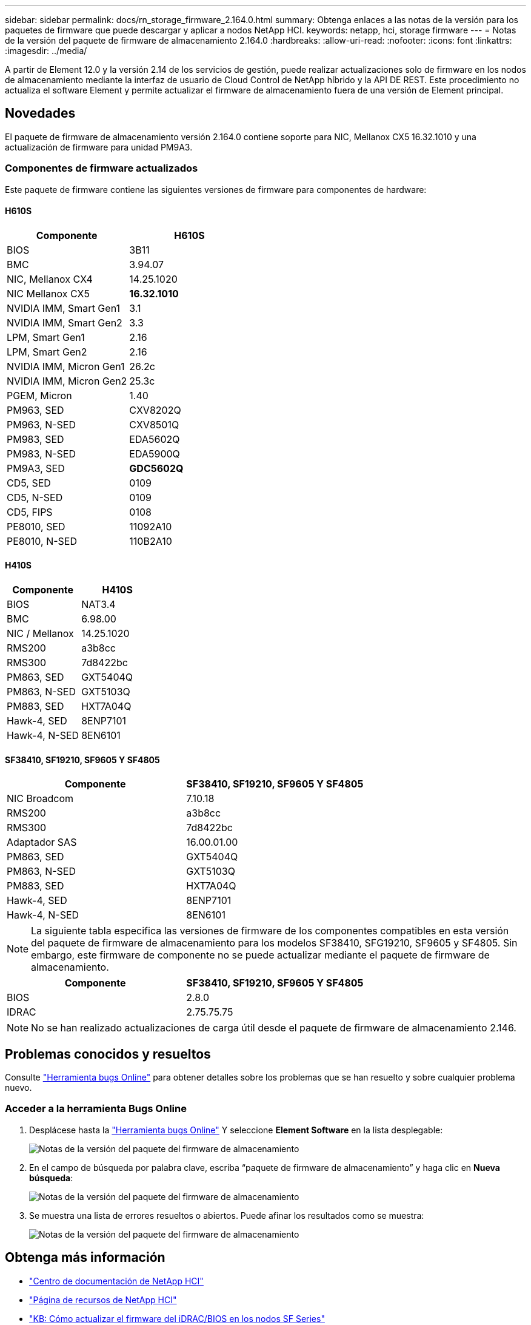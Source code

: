 ---
sidebar: sidebar 
permalink: docs/rn_storage_firmware_2.164.0.html 
summary: Obtenga enlaces a las notas de la versión para los paquetes de firmware que puede descargar y aplicar a nodos NetApp HCI. 
keywords: netapp, hci, storage firmware 
---
= Notas de la versión del paquete de firmware de almacenamiento 2.164.0
:hardbreaks:
:allow-uri-read: 
:nofooter: 
:icons: font
:linkattrs: 
:imagesdir: ../media/


[role="lead"]
A partir de Element 12.0 y la versión 2.14 de los servicios de gestión, puede realizar actualizaciones solo de firmware en los nodos de almacenamiento mediante la interfaz de usuario de Cloud Control de NetApp híbrido y la API DE REST. Este procedimiento no actualiza el software Element y permite actualizar el firmware de almacenamiento fuera de una versión de Element principal.



== Novedades

El paquete de firmware de almacenamiento versión 2.164.0 contiene soporte para NIC, Mellanox CX5 16.32.1010 y una actualización de firmware para unidad PM9A3.



=== Componentes de firmware actualizados

Este paquete de firmware contiene las siguientes versiones de firmware para componentes de hardware:



==== H610S

|===
| Componente | H610S 


| BIOS | 3B11 


| BMC | 3.94.07 


| NIC, Mellanox CX4 | 14.25.1020 


| NIC Mellanox CX5 | *16.32.1010* 


| NVIDIA IMM, Smart Gen1 | 3.1 


| NVIDIA IMM, Smart Gen2 | 3.3 


| LPM, Smart Gen1 | 2.16 


| LPM, Smart Gen2 | 2.16 


| NVIDIA IMM, Micron Gen1 | 26.2c 


| NVIDIA IMM, Micron Gen2 | 25.3c 


| PGEM, Micron | 1.40 


| PM963, SED | CXV8202Q 


| PM963, N-SED | CXV8501Q 


| PM983, SED | EDA5602Q 


| PM983, N-SED | EDA5900Q 


| PM9A3, SED | *GDC5602Q* 


| CD5, SED | 0109 


| CD5, N-SED | 0109 


| CD5, FIPS | 0108 


| PE8010, SED | 11092A10 


| PE8010, N-SED | 110B2A10 
|===


==== H410S

|===
| Componente | H410S 


| BIOS | NAT3.4 


| BMC | 6.98.00 


| NIC / Mellanox | 14.25.1020 


| RMS200 | a3b8cc 


| RMS300 | 7d8422bc 


| PM863, SED | GXT5404Q 


| PM863, N-SED | GXT5103Q 


| PM883, SED | HXT7A04Q 


| Hawk-4, SED | 8ENP7101 


| Hawk-4, N-SED | 8EN6101 
|===


==== SF38410, SF19210, SF9605 Y SF4805

|===
| Componente | SF38410, SF19210, SF9605 Y SF4805 


| NIC Broadcom | 7.10.18 


| RMS200 | a3b8cc 


| RMS300 | 7d8422bc 


| Adaptador SAS | 16.00.01.00 


| PM863, SED | GXT5404Q 


| PM863, N-SED | GXT5103Q 


| PM883, SED | HXT7A04Q 


| Hawk-4, SED | 8ENP7101 


| Hawk-4, N-SED | 8EN6101 
|===

NOTE: La siguiente tabla especifica las versiones de firmware de los componentes compatibles en esta versión del paquete de firmware de almacenamiento para los modelos SF38410, SFG19210, SF9605 y SF4805. Sin embargo, este firmware de componente no se puede actualizar mediante el paquete de firmware de almacenamiento.

|===
| Componente | SF38410, SF19210, SF9605 Y SF4805 


| BIOS | 2.8.0 


| IDRAC | 2.75.75.75 
|===

NOTE: No se han realizado actualizaciones de carga útil desde el paquete de firmware de almacenamiento 2.146.



== Problemas conocidos y resueltos

Consulte https://mysupport.netapp.com/site/bugs-online/product["Herramienta bugs Online"^] para obtener detalles sobre los problemas que se han resuelto y sobre cualquier problema nuevo.



=== Acceder a la herramienta Bugs Online

. Desplácese hasta la https://mysupport.netapp.com/site/bugs-online/product["Herramienta bugs Online"^] Y seleccione *Element Software* en la lista desplegable:
+
image::bol_dashboard.png[Notas de la versión del paquete del firmware de almacenamiento]

. En el campo de búsqueda por palabra clave, escriba “paquete de firmware de almacenamiento” y haga clic en *Nueva búsqueda*:
+
image::storage_firmware_bundle_choice.png[Notas de la versión del paquete del firmware de almacenamiento]

. Se muestra una lista de errores resueltos o abiertos. Puede afinar los resultados como se muestra:
+
image::bol_list_bugs_found.png[Notas de la versión del paquete del firmware de almacenamiento]



[discrete]
== Obtenga más información

* https://docs.netapp.com/hci/index.jsp["Centro de documentación de NetApp HCI"^]
* https://www.netapp.com/hybrid-cloud/hci-documentation/["Página de recursos de NetApp HCI"^]
* https://kb.netapp.com/Advice_and_Troubleshooting/Flash_Storage/SF_Series/How_to_update_iDRAC%2F%2FBIOS_firmware_on_SF_Series_nodes["KB: Cómo actualizar el firmware del iDRAC/BIOS en los nodos SF Series"^]

